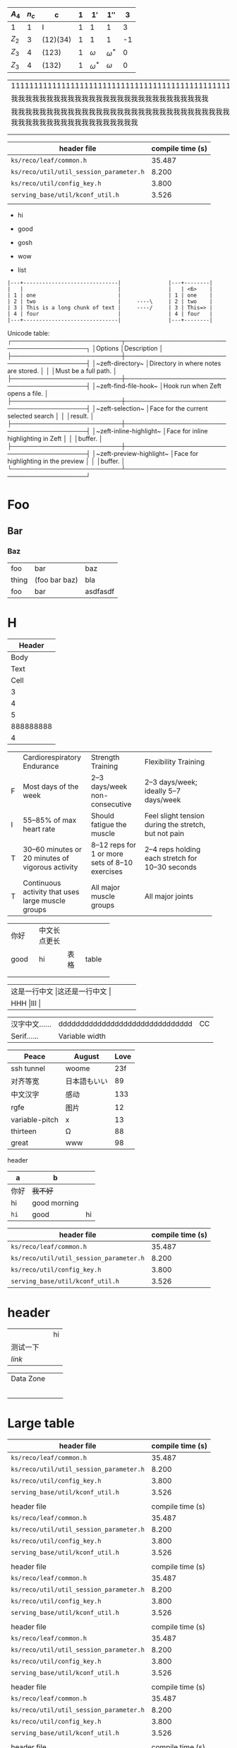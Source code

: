    | $A_4$ | $n_c$ | c        | $1$ | $1'$         | $1''$        |  3 |
   |-------+-------+----------+-----+--------------+--------------+----|
   | 1     |     1 | I        |   1 | 1            | 1            |  3 |
   | $Z_2$ |     3 | (12)(34) |   1 | 1            | 1            | -1 |
   | $Z_3$ |     4 | (123)    |   1 | $\omega$     | $\omega^{*}$ |  0 |
   | $Z_3$ |     4 | (132)    |   1 | $\omega^{*}$ | $\omega$     |  0 |

| 111111111111111111111111111111111111111111111111111111111111                                                     |
| 我我我我我我我我我我我我我我我我我我我我我我我我我我我我                                                         |
| 我我我我我我我我我我我我我我我我我我我我我我我我我我我我我我我我我我我我我我我我我我我我我我我我我我我我我我我我 |
|                                                                                                                  |
|                                                                                                                  |

| header file                             | compile time (s) |
|-----------------------------------------+------------------|
| =ks/reco/leaf/common.h=                 |           35.487 |
| =ks/reco/util/util_session_parameter.h= |            8.200 |
| =ks/reco/util/config_key.h=             |            3.800 |
| =serving_base/util/kconf_util.h=        |            3.526 |
|                                         |                  |

+ hi
+ good
+ gosh

- wow
- list


#+begin_example
|---+------------------------------|               |---+--------|
|   |                              |               |   | <6>    |
| 1 | one                          |               | 1 | one    |
| 2 | two                          |     ----\     | 2 | two    |
| 3 | This is a long chunk of text |     ----/     | 3 | This=> |
| 4 | four                         |               | 4 | four   |
|---+------------------------------|               |---+--------|
#+end_example

Unicode table:
┌─────────────────────────┬─────────────────────────────────────────┐
│Options                  │Description                              │
├─────────────────────────┼─────────────────────────────────────────┤
│~zeft-directory~         │Directory in where notes are stored.     │
│                         │Must be a full path.                     │
├─────────────────────────┼─────────────────────────────────────────┤
│~zeft-find-file-hook~    │Hook run when Zeft opens a file.         │
├─────────────────────────┼─────────────────────────────────────────┤
│~zeft-selection~         │Face for the current selected search     │
│                         │result.                                  │
├─────────────────────────┼─────────────────────────────────────────┤
│~zeft-inline-highlight~  │Face for inline highlighting in Zeft     │
│                         │buffer.                                  │
├─────────────────────────┼─────────────────────────────────────────┤
│~zeft-preview-highlight~ │Face for highlighting in the preview     │
│                         │buffer.                                  │
└─────────────────────────┴─────────────────────────────────────────┘


* Foo
** Bar
*** Baz
| foo   | bar           | baz      |
| thing | (foo bar baz) | bla      |
| foo   | bar           | asdfasdf |
| <0>   |               |          |

* H

|    Header |
|-----------|
|      Body |
|      Text |
|      Cell |
|         3 |
|         4 |
|         5 |
| 888888888 |
|         4 |

+--+--------------------+-----------------+-----------------------+
|  |Cardiorespiratory   |Strength         |Flexibility Training   |
|  |Endurance           |Training         |                       |
+--+--------------------+-----------------+-----------------------+
|F |Most days of the    |2–3 days/week    |2–3 days/week; ideally |
|  |week                |non-consecutive  |5–7 days/week          |
+--+--------------------+-----------------+-----------------------+
|I |55–85% of max heart |Should fatigue   |Feel slight tension    |
|  |rate                |the muscle       |during the stretch,    |
|  |                    |                 |but not pain           |
+--+--------------------+-----------------+-----------------------+
|T |30–60 minutes or 20 |8–12 reps for 1  |2–4 reps holding each  |
|  |minutes of vigorous |or more sets of  |stretch for 10–30      |
|  |activity            |8–10 exercises   |seconds                |
+--+--------------------+-----------------+-----------------------+
|T |Continuous activity |All major muscle |All major joints       |
|  |that uses large     |groups           |                       |
|  |muscle groups       |                 |                       |
+--+--------------------+-----------------+-----------------------+

+-----+-------------+-----+------+
|你好 |中文长点更长 |     |      |
+-----+-------------+-----+------+
|good |hi           |表格 |table |
+-----+-------------+-----+------+
|     |             |     |      |
+-----+-------------+-----+------+
|     |             |     |      |
+-----+-------------+-----+------+

+--------------------+--------------------+
|这是一行中文       |这还是一行中文     |
+--------------------+--------------------+
|HHH                |III                |
+--------------------+--------------------+

#+latex: : | Table      | Header         | Header |
|------------+---------------------------------+----|
| 汉字中文…… | ddddddddddddddddddddddddddddddd | CC |
| Serif……    | Variable width                  |    |
#+latex: : Table 

| Peace          | August       | Love |
|----------------+--------------+------|
| ssh tunnel     | woome        |  23f |
| 对齐等宽       | 日本語もいい |   89 |
| 中文汉字       | 感动         |  133 |
| rgfe           | 图片         |   12 |
| variable-pitch | x            |   13 |
| thirteen       | Ω            |   88 |
| great          | www          |   98 |

**** header
#+name: hey
| a    | b            |    |
|------+--------------+----|
| 你好 | +我不好+     |    |
| hi   | good morning |    |
| ~hi~ | good         | hi |

| header file                             | compile time (s) |
|-----------------------------------------+------------------|
| =ks/reco/leaf/common.h=                 |           35.487 |
| =ks/reco/util/util_session_parameter.h= |            8.200 |
| =ks/reco/util/config_key.h=             |            3.800 |
| =serving_base/util/kconf_util.h=        |            3.526 |


* header

|          |   | hi |
| 测试一下 |   |    |
| [[www.veemo.com][link]]     |   |    |

|----------------------------------+---+---|
| Data Zone                        |   |   |
|                                  |   |   |
| [[/Users/yuan/t/20200616151642.png]] |   |   |
|                                  |   |   |
|                                  |   |   |
|                                  |   |   |
|----------------------------------+---+---|

* Large table

| header file                             | compile time (s) |
|-----------------------------------------+------------------|
| =ks/reco/leaf/common.h=                 |           35.487 |
| =ks/reco/util/util_session_parameter.h= |            8.200 |
| =ks/reco/util/config_key.h=             |            3.800 |
| =serving_base/util/kconf_util.h=        |            3.526 |
|                                         |                  |
| header file                             | compile time (s) |
|-----------------------------------------+------------------|
| =ks/reco/leaf/common.h=                 |           35.487 |
| =ks/reco/util/util_session_parameter.h= |            8.200 |
| =ks/reco/util/config_key.h=             |            3.800 |
| =serving_base/util/kconf_util.h=        |            3.526 |
|                                         |                  |
| header file                             | compile time (s) |
|-----------------------------------------+------------------|
| =ks/reco/leaf/common.h=                 |           35.487 |
| =ks/reco/util/util_session_parameter.h= |            8.200 |
| =ks/reco/util/config_key.h=             |            3.800 |
| =serving_base/util/kconf_util.h=        |            3.526 |
|                                         |                  |
| header file                             | compile time (s) |
|-----------------------------------------+------------------|
| =ks/reco/leaf/common.h=                 |           35.487 |
| =ks/reco/util/util_session_parameter.h= |            8.200 |
| =ks/reco/util/config_key.h=             |            3.800 |
| =serving_base/util/kconf_util.h=        |            3.526 |
|                                         |                  |
| header file                             | compile time (s) |
|-----------------------------------------+------------------|
| =ks/reco/leaf/common.h=                 |           35.487 |
| =ks/reco/util/util_session_parameter.h= |            8.200 |
| =ks/reco/util/config_key.h=             |            3.800 |
| =serving_base/util/kconf_util.h=        |            3.526 |
|                                         |                  |
| header file                             | compile time (s) |
|-----------------------------------------+------------------|
| =ks/reco/leaf/common.h=                 |           35.487 |
| =ks/reco/util/util_session_parameter.h= |            8.200 |
| =ks/reco/util/config_key.h=             |            3.800 |
| =serving_base/util/kconf_util.h=        |            3.526 |
|                                         |                  |
| header file                             | compile time (s) |
|-----------------------------------------+------------------|
| =ks/reco/leaf/common.h=                 |           35.487 |
| =ks/reco/util/util_session_parameter.h= |            8.200 |
| =ks/reco/util/config_key.h=             |            3.800 |
| =serving_base/util/kconf_util.h=        |            3.526 |
|                                         |                  |
| header file                             | compile time (s) |
|-----------------------------------------+------------------|
| =ks/reco/leaf/common.h=                 |           35.487 |
| =ks/reco/util/util_session_parameter.h= |            8.200 |
| =ks/reco/util/config_key.h=             |            3.800 |
| =serving_base/util/kconf_util.h=        |            3.526 |
|                                         |                  |
| header file                             | compile time (s) |
|-----------------------------------------+------------------|
| =ks/reco/leaf/common.h=                 |           35.487 |
| =ks/reco/util/util_session_parameter.h= |            8.200 |
| =ks/reco/util/config_key.h=             |            3.800 |
| =serving_base/util/kconf_util.h=        |            3.526 |
|                                         |                  |
| header file                             | compile time (s) |
|-----------------------------------------+------------------|
| =ks/reco/leaf/common.h=                 |           35.487 |
| =ks/reco/util/util_session_parameter.h= |            8.200 |
| =ks/reco/util/config_key.h=             |            3.800 |
| =serving_base/util/kconf_util.h=        |            3.526 |
|                                         |                  |
| header file                             | compile time (s) |
|-----------------------------------------+------------------|
| =ks/reco/leaf/common.h=                 |           35.487 |
| =ks/reco/util/util_session_parameter.h= |            8.200 |
| =ks/reco/util/config_key.h=             |            3.800 |
| =serving_base/util/kconf_util.h=        |            3.526 |
|                                         |                  |
| header file                             | compile time (s) |
|-----------------------------------------+------------------|
| =ks/reco/leaf/common.h=                 |           35.487 |
| =ks/reco/util/util_session_parameter.h= |            8.200 |
| =ks/reco/util/config_key.h=             |            3.800 |
| =serving_base/util/kconf_util.h=        |            3.526 |
|                                         |                  |
| header file                             | compile time (s) |
|-----------------------------------------+------------------|
| =ks/reco/leaf/common.h=                 |           35.487 |
| =ks/reco/util/util_session_parameter.h= |            8.200 |
| =ks/reco/util/config_key.h=             |            3.800 |
| =serving_base/util/kconf_util.h=        |            3.526 |
|                                         |                  |



# Local Variables:
# eval: (visual-line-mode -1)
# End:
